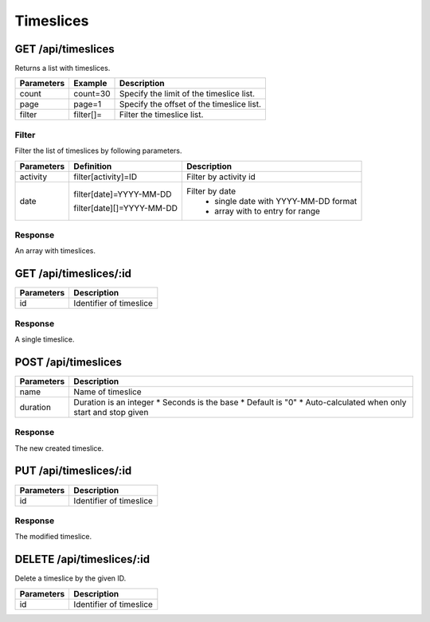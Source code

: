 Timeslices
==========

GET /api/timeslices
-------------------

Returns a list with timeslices.

+------------+-----------+-------------------------------------------+
| Parameters | Example   | Description                               |
+============+===========+===========================================+
| count      | count=30  | Specify the limit of the timeslice list.  |
+------------+-----------+-------------------------------------------+
| page       | page=1    | Specify the offset of the timeslice list. |
+------------+-----------+-------------------------------------------+
| filter     | filter[]= | Filter the timeslice list.                |
+------------+-----------+-------------------------------------------+


Filter
^^^^^^

Filter the list of timeslices by following parameters.

+------------+------------------------------+-----------------------------------------+
| Parameters | Definition                   | Description                             |
+============+==============================+=========================================+
| activity   | filter[activity]=ID          | Filter by activity id                   |
+------------+------------------------------+-----------------------------------------+
| date       | filter[date]=YYYY-MM-DD      | Filter by date                          |
|            |                              |   * single date with YYYY-MM-DD format  |
|            | filter[date][]=YYYY-MM-DD    |   * array with to entry for range       |
|            |                              |                                         |
+------------+------------------------------+-----------------------------------------+

Response
^^^^^^^^

An array with timeslices.

.. code-block:: js
    :linenos:

    [
        {
            "id": 1,
            "activity": {},
            "tags": [],
            "duration": int,
            "startedAt": "DATETIME (YYYY-MM-DD HH:mm:ss)",
            "stoppedAt": "DATETIME (YYYY-MM-DD HH:mm:ss)",
            "createdAt": "DATETIME (YYYY-MM-DD HH:mm:ss)",
            "updatedAt": "DATETIME (YYYY-MM-DD HH:mm:ss)"
        }
    ]


GET /api/timeslices/:id
-----------------------

+------------+------------------------------------------+
| Parameters | Description                              |
+============+==========================================+
| id         | Identifier of timeslice                  |
+------------+------------------------------------------+

Response
^^^^^^^^

A single timeslice.

.. code-block:: js
    :linenos:

    {
        "id": 1,
        "activity": {},
        "tags": [],
        "duration": int,
        "startedAt": "DATETIME (YYYY-MM-DD HH:mm:ss)",
        "stoppedAt": "DATETIME (YYYY-MM-DD HH:mm:ss)",
        "createdAt": "DATETIME (YYYY-MM-DD HH:mm:ss)",
        "updatedAt": "DATETIME (YYYY-MM-DD HH:mm:ss)"
    }

POST /api/timeslices
--------------------

.. code-block:: js
    :linenos:

    {
        "activity": ID,
        "duration": int,
        "startedAt": "DATETIME (YYYY-MM-DD HH:mm:ss)",
        "stoppedAt": "DATETIME (YYYY-MM-DD HH:mm:ss)"
    }

+------------+--------------------------------------------------+
| Parameters | Description                                      |
+============+==================================================+
| name       | Name of timeslice                                |
+------------+--------------------------------------------------+
| duration   | Duration is an integer                           |
|            | * Seconds is the base                            |
|            | * Default is "0"                                 |
|            | * Auto-calculated when only start and stop given |
+------------+--------------------------------------------------+

Response
^^^^^^^^

The new created timeslice.

.. code-block:: js
    :linenos:

    {
        "id": 1,
        "activity": {},
        "duration": int,
        "startedAt": "DATETIME (YYYY-MM-DD HH:mm:ss)",
        "stoppedAt": "DATETIME (YYYY-MM-DD HH:mm:ss)",
        "createdAt": "DATETIME (YYYY-MM-DD HH:mm:ss)",
        "updatedAt": "DATETIME (YYYY-MM-DD HH:mm:ss)"
    }

PUT /api/timeslices/:id
-----------------------

.. code-block:: js
    :linenos:

    {
        "activity": ID,
        "duration": int,
        "startedAt": "DATETIME (YYYY-MM-DD HH:mm:ss)",
        "stoppedAt": "DATETIME (YYYY-MM-DD HH:mm:ss)"
    }

+------------+------------------------------------------+
| Parameters | Description                              |
+============+==========================================+
| id         | Identifier of timeslice                  |
+------------+------------------------------------------+

Response
^^^^^^^^

The modified timeslice.

.. code-block:: js
    :linenos:

    {
        "id": 1,
        "activity": {},
        "duration": int,
        "startedAt": "DATETIME (YYYY-MM-DD HH:mm:ss)",
        "stoppedAt": "DATETIME (YYYY-MM-DD HH:mm:ss)",
        "createdAt": "DATETIME (YYYY-MM-DD HH:mm:ss)",
        "updatedAt": "DATETIME (YYYY-MM-DD HH:mm:ss)"
    }

DELETE /api/timeslices/:id
--------------------------

Delete a timeslice by the given ID.

+------------+------------------------------------------+
| Parameters | Description                              |
+============+==========================================+
| id         | Identifier of timeslice                  |
+------------+------------------------------------------+
